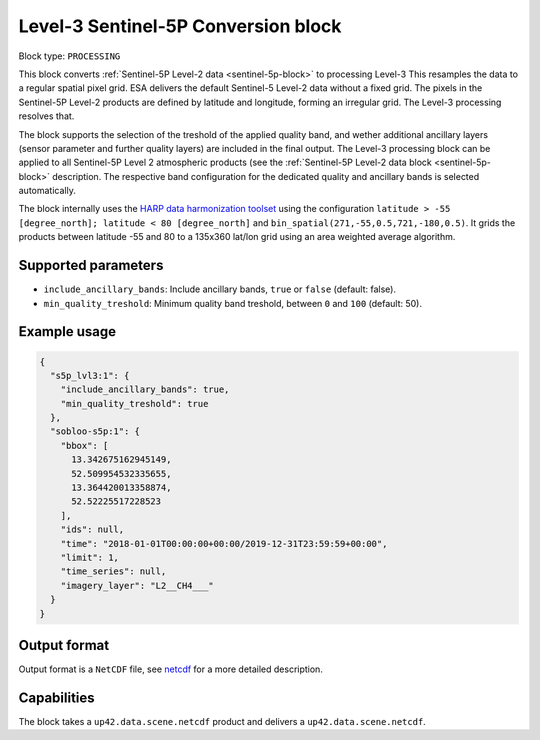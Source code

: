 .. meta::
   :description: UP42 processing blocks: Level-3 Sentinel-5 Conversion
   :keywords: UP42, processing, Level-3, Sentinel-5P, Precursor, Conversion

.. _lvl3-s5p-block:

Level-3 Sentinel-5P Conversion block
====================================

Block type: ``PROCESSING``

This block converts :ref:`Sentinel-5P Level-2 data <sentinel-5p-block>` to processing Level-3 This resamples the data to a regular spatial pixel grid.
ESA delivers the default Sentinel-5 Level-2 data without a fixed grid. The pixels in the Sentinel-5P Level-2 products are defined by latitude and longitude, forming an irregular grid. The Level-3 processing resolves that.

The block supports the selection of the treshold of the applied quality band, and wether additional ancillary layers (sensor parameter and further quality layers) are included in the final output.
The Level-3 processing block can be applied to all Sentinel-5P Level 2 atmospheric products (see the :ref:`Sentinel-5P Level-2 data block <sentinel-5p-block>` description. The respective band configuration for the dedicated quality and ancillary bands is selected automatically.

The block internally uses the `HARP data harmonization toolset <https://github.com/stcorp/harp>`_ using the configuration ``latitude > -55 [degree_north]; latitude < 80 [degree_north]`` and ``bin_spatial(271,-55,0.5,721,-180,0.5)``.
It grids the products between latitude -55 and 80 to a 135x360 lat/lon grid using an area weighted average algorithm.

Supported parameters
--------------------

* ``include_ancillary_bands``: Include ancillary bands, ``true`` or ``false`` (default: false).
* ``min_quality_treshold``: Minimum quality band treshold, between ``0`` and ``100`` (default: 50).

Example usage
---------------

.. code-block:: javascript

    {
      "s5p_lvl3:1": {
        "include_ancillary_bands": true,
        "min_quality_treshold": true
      },
      "sobloo-s5p:1": {
        "bbox": [
          13.342675162945149,
          52.509954532335655,
          13.364420013358874,
          52.52225517228523
        ],
        "ids": null,
        "time": "2018-01-01T00:00:00+00:00/2019-12-31T23:59:59+00:00",
        "limit": 1,
        "time_series": null,
        "imagery_layer": "L2__CH4___"
      }
    }


Output format
-------------
Output format is a ``NetCDF`` file, see `netcdf <https://en.wikipedia.org/wiki/NetCDF>`_ for a more detailed description.

Capabilities
------------

The block takes a ``up42.data.scene.netcdf`` product and delivers a ``up42.data.scene.netcdf``.
